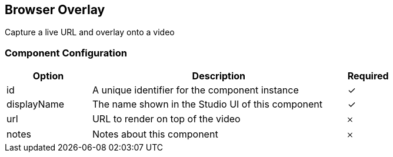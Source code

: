 == Browser Overlay
Capture a live URL and overlay onto a video

=== Component Configuration
[cols="2,6,^1",options="header"]
|===
| Option | Description | Required
| id | A unique identifier for the component instance | ✓
| displayName | The name shown in the Studio UI of this component | ✓
| url | URL to render on top of the video |  𐄂
| notes | Notes about this component |  𐄂
|===

